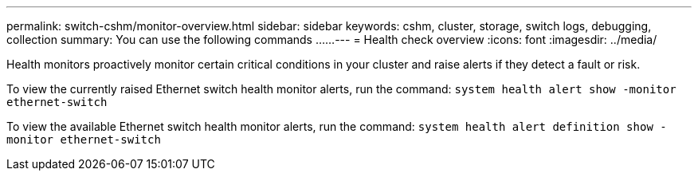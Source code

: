 ---
permalink: switch-cshm/monitor-overview.html
sidebar: sidebar
keywords: cshm, cluster, storage, switch logs, debugging, collection
summary: You can use the following commands ......
---
= Health check overview 
:icons: font
:imagesdir: ../media/

[.lead]
Health monitors proactively monitor certain critical conditions in your cluster and raise alerts if they detect a fault or risk.

//If there are active alerts, the system health status reports a degraded status for the cluster.
//The alerts include the information that you need to respond to degraded system health. 

To view the currently raised Ethernet switch health monitor alerts, run the command: `system health alert show -monitor ethernet-switch`

//Alerts are enabled by running the command: `system health alert definition show -monitor ethernet-switch`

To view the available Ethernet switch health monitor alerts, run the command: `system health alert definition show -monitor ethernet-switch`
